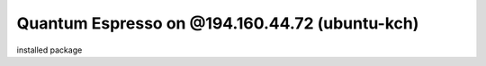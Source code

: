 Quantum Espresso on @194.160.44.72 (ubuntu-kch)
===============================================


installed package

